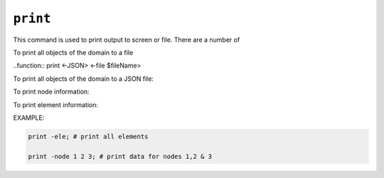 .. print_

``print``
*********

This command is used to print output to screen or file. There are a number of

To print all objects of the domain to a file

..function:: print <-JSON> <-file $fileName> 

To print all objects of the domain to a JSON file:

.. function:: print -JSON -file $fileName

To print node information:

.. function:: print <-file $fileName> -node <-flag $flag> <$node1 $node2 ...>

To print element information:

.. function:: print <-file $fileName> -ele <-flag $flag> <$ele1 $ele2 ...>

   $fileName    (optional) name of file to which data will be sent. overwrites existing file. default is to print to stderr)
   $flag	     integer flag to be sent to the print() method, depending on the node and element type (optional)
   $node1 $node2 ..     (optional) integer tags of nodes to be printed. default is to print all.
   $ele1 $ele2 ..	     (optional) integer tags of elements to be printed. default is to print all.

EXAMPLE:

.. code:: tcl

  print -ele; # print all elements

  print -node 1 2 3; # print data for nodes 1,2 & 3

